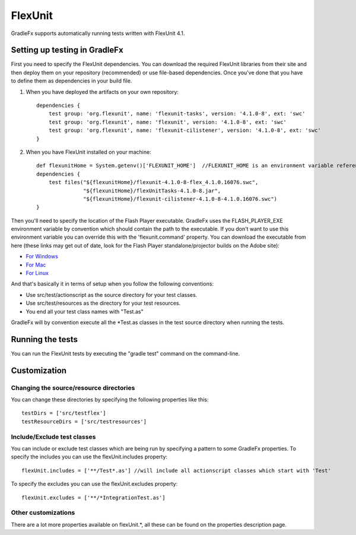 ===========
FlexUnit
===========

GradleFx supports automatically running tests written with FlexUnit 4.1.

--------------------------------
Setting up testing in GradleFx
--------------------------------
First you need to specify the FlexUnit dependencies. You can download the required FlexUnit libraries from their site and then deploy them on your repository (recommended) or use file-based dependencies. Once you've done that you have to define them as dependencies in your build file.

1. When you have deployed the artifacts on your own repository: ::

    dependencies {
        test group: 'org.flexunit', name: 'flexunit-tasks', version: '4.1.0-8', ext: 'swc'
        test group: 'org.flexunit', name: 'flexunit', version: '4.1.0-8', ext: 'swc'
        test group: 'org.flexunit', name: 'flexunit-cilistener', version: '4.1.0-8', ext: 'swc'
    }
2. When you have FlexUnit installed on your machine: ::

    def flexunitHome = System.getenv()['FLEXUNIT_HOME']  //FLEXUNIT_HOME is an environment variable referencing the FlexUnit install location
    dependencies {
        test files("${flexunitHome}/flexunit-4.1.0-8-flex_4.1.0.16076.swc",
                   "${flexunitHome}/flexUnitTasks-4.1.0-8.jar",
                   "${flexunitHome}/flexunit-cilistener-4.1.0-8-4.1.0.16076.swc")
    }
Then you'll need to specify the location of the Flash Player executable. GradleFx uses the FLASH_PLAYER_EXE environment variable by convention which should contain the path to the executable. If you don't want to use this environment variable you can override this with the 'flexunit.command' property. You can download the executable from here (these links may get out of date, look for the Flash Player standalone/projector builds on the Adobe site):

* `For Windows <http://download.macromedia.com/pub/flashplayer/updaters/10/flashplayer_10_sa_debug.exe>`_
* `For Mac <http://download.macromedia.com/pub/flashplayer/updaters/10/flashplayer_10_sa_debug.app.zip>`_
* `For Linux <http://download.macromedia.com/pub/flashplayer/updaters/10/flashplayer_10_sa_debug.tar.gz>`_

And that's basically it in terms of setup when you follow the following conventions:

* Use src/test/actionscript as the source directory for your test classes.
* Use src/test/resources as the directory for your test resources.
* You end all your test class names with "Test.as"

GradleFx will by convention execute all the *Test.as classes in the test source directory when running the tests.

-------------------
Running the tests
-------------------
You can run the FlexUnit tests by executing the "gradle test" command on the command-line.

---------------
Customization
---------------
^^^^^^^^^^^^^^^^^^^^^^^^^^^^^^^^^^^^^^^^^^^
Changing the source/resource directories
^^^^^^^^^^^^^^^^^^^^^^^^^^^^^^^^^^^^^^^^^^^

You can change these directories by specifying the following properties like this: ::

    testDirs = ['src/testflex']
    testResourceDirs = ['src/testresources']

^^^^^^^^^^^^^^^^^^^^^^^^^^^^^^^^^^
Include/Exclude test classes
^^^^^^^^^^^^^^^^^^^^^^^^^^^^^^^^^^

You can include or exclude test classes which are being run by specifying a pattern to some GradleFx properties.
To specify the includes you can use the flexUnit.includes property: ::

    flexUnit.includes = ['**/Test*.as'] //will include all actionscript classes which start with 'Test'

To specify the excludes you can use the flexUnit.excludes property: ::

    flexUnit.excludes = ['**/*IntegrationTest.as']

^^^^^^^^^^^^^^^^^^^^^^^
Other customizations
^^^^^^^^^^^^^^^^^^^^^^^

There are a lot more properties available on flexUnit.*, all these can be found on the properties description page.